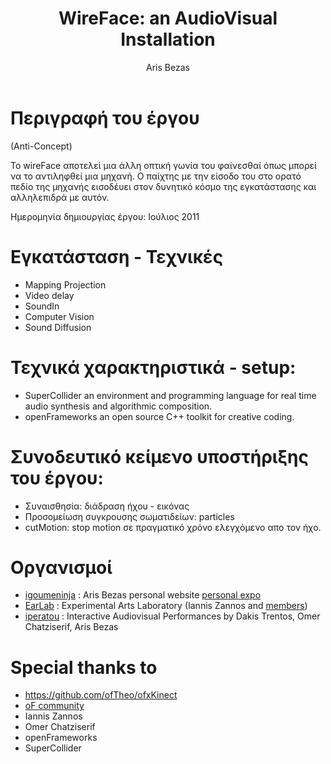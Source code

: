 #+LaTeX_HEADER: \usepackage{fontspec,xltxtra,xunicode} 
#+LaTeX_HEADER: \setromanfont[Mapping=tex-text]{Batang} 

#+LATEX_HEADER: \usepackage{hyperref}
#+LATEX_HEADER: \hypersetup{
#+LATEX_HEADER:     colorlinks,%
#+LATEX_HEADER:     citecolor=black,%
#+LATEX_HEADER:     filecolor=black,%
#+LATEX_HEADER:     linkcolor=black,%
#+LATEX_HEADER:     urlcolor=blue
#+LATEX_HEADER: }

#+TITLE: WireFace: an AudioVisual Installation
#+AUTHOR: Aris Bezas


* Περιγραφή του έργου
(Anti-Concept) 
#+LATEX: \newline
Το wireFace αποτελεί μια άλλη οπτική γωνία του φαίνεσθαί όπως μπορεί να το αντιληφθεί μια μηχανή. Ο παίχτης με την είσοδο του στο ορατό πεδίο της μηχανής εισοδέυει στον δυνητικό κόσμο της εγκατάστασης και αλληλεπιδρά με αυτόν. 
#+LATEX: \newline
Ημερομηνία δημιουργίας έργου:  Ιούλιος 2011

* Εγκατάσταση - Τεχνικές 
- Mapping Projection
- Video delay
- SoundIn
- Computer Vision
- Sound Diffusion
* Τεχνικά χαρακτηριστικά - setup:
- SuperCollider an environment and programming language for real time audio synthesis and algorithmic composition. 
- openFrameworks an open source C++ toolkit for creative coding. 
* Συνοδευτικό κείμενο υποστήριξης του έργου:
- Συναισθησία: διάδραση ήχου - εικόνας
- Προσομείωση συγκρουσης σωματιδείων: particles
- cutMotion: stop motion σε πραγματικό χρόνο ελεγχόμενο απο τον ήχο.

* Οργανισμοί
- [[http://igoumeninja.org/][igoumeninja]] : Aris Bezas personal website [[http://igoumeninja.org/en/pmwiki.php/Exposition/Exposition][personal expo]]
- [[http://earlab.org/][EarLab]] : Experimental Arts Laboratory (Iannis Zannos and [[http://earlab.org/pmwiki.php?n=Members/HomePage][members]])
- [[http://iperatou.com/][iperatou]] : Interactive Audiovisual Performances by Dakis Trentos, Omer Chatziserif, Aris Bezas


* Special thanks to 
- https://github.com/ofTheo/ofxKinect
- [[http://forum.openframeworks.cc/index.php?topic=4947.0][oF community]]
- Iannis Zannos
- Omer Chatziserif
- openFrameworks
- SuperCollider
